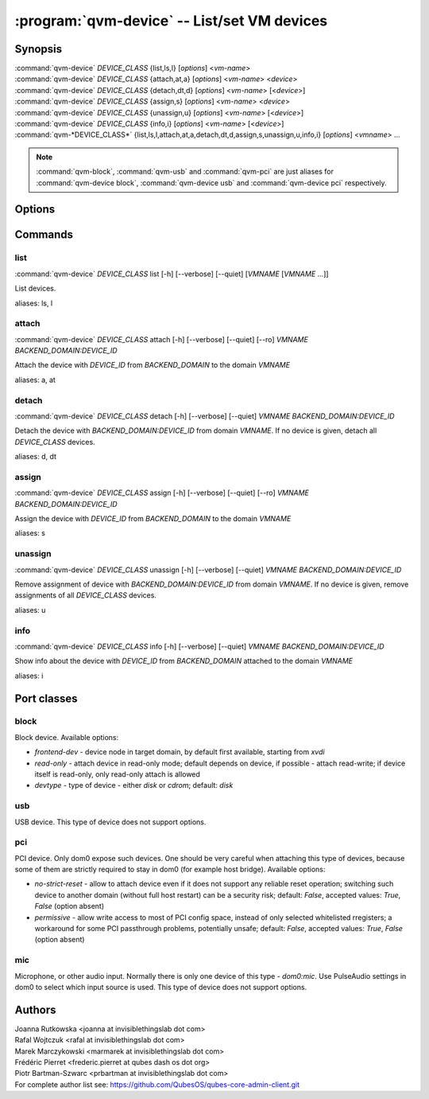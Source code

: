 .. program:: qvm-device

=============================================
:program:`qvm-device` -- List/set VM devices
=============================================

Synopsis
========
| :command:`qvm-device` *DEVICE_CLASS* {list,ls,l} [*options*] <*vm-name*>
| :command:`qvm-device` *DEVICE_CLASS* {attach,at,a} [*options*] <*vm-name*> <*device*>
| :command:`qvm-device` *DEVICE_CLASS* {detach,dt,d} [*options*] <*vm-name*> [<*device*>]
| :command:`qvm-device` *DEVICE_CLASS* {assign,s} [*options*] <*vm-name*> <*device*>
| :command:`qvm-device` *DEVICE_CLASS* {unassign,u} [*options*] <*vm-name*> [<*device*>]
| :command:`qvm-device` *DEVICE_CLASS* {info,i} [*options*] <*vm-name*> [<*device*>]
| :command:`qvm-*DEVICE_CLASS*` {list,ls,l,attach,at,a,detach,dt,d,assign,s,unassign,u,info,i} [*options*] <*vmname*> ...

.. note:: :command:`qvm-block`, :command:`qvm-usb` and :command:`qvm-pci` are just aliases for :command:`qvm-device block`, :command:`qvm-device usb` and :command:`qvm-device pci` respectively.

Options
=======

.. option:: --help, -h

    Show this help message and exit

.. option:: --verbose, -v

   increase verbosity

.. option:: --quiet, -q

   decrease verbosity

.. option:: --list-device-classes

   list device classes

Commands
========

list
^^^^

| :command:`qvm-device` *DEVICE_CLASS* list [-h] [--verbose] [--quiet] [*VMNAME* [*VMNAME* ...]]

List devices.

.. option:: --all

   List devices from all qubes. You can use :option:`--exclude` to limit the
   qubes set.

.. option:: --exclude

   Exclude the qube from :option:`--all`.

aliases: ls, l

attach
^^^^^^

| :command:`qvm-device` *DEVICE_CLASS* attach [-h] [--verbose] [--quiet] [--ro] *VMNAME* *BACKEND_DOMAIN:DEVICE_ID*

Attach the device with *DEVICE_ID* from *BACKEND_DOMAIN* to the domain *VMNAME*

.. option:: --option, -o

   Specify device-class specific option, use `name=value` format. You can
   specify this option multiple times. See below for options specific to
   different device classes.

.. option:: --ro

   Alias for the `read-only=yes` option. If you specify both `--ro` and
   `--option read-only=no`, `--ro` takes precedence.

.. option:: --persistent, -p

   Alias for `assign --required` for backward compatibility.

aliases: a, at

detach
^^^^^^

| :command:`qvm-device` *DEVICE_CLASS* detach [-h] [--verbose] [--quiet] *VMNAME* *BACKEND_DOMAIN:DEVICE_ID*

Detach the device with *BACKEND_DOMAIN:DEVICE_ID* from domain *VMNAME*.
If no device is given, detach all *DEVICE_CLASS* devices.

aliases: d, dt

assign
^^^^^^

| :command:`qvm-device` *DEVICE_CLASS* assign [-h] [--verbose] [--quiet] [--ro] *VMNAME* *BACKEND_DOMAIN:DEVICE_ID*

Assign the device with *DEVICE_ID* from *BACKEND_DOMAIN* to the domain *VMNAME*

.. option:: --option, -o

   Specify device-class specific option, use `name=value` format. You can
   specify this option multiple times. See below for options specific to
   different device classes.

.. option:: --ro

   Alias for the `read-only=yes` option. If you specify both `--ro` and
   `--option read-only=no`, `--ro` takes precedence.

.. option:: --required, -r

   Assign device persistently which means it will be required to the qube's startup and then automatically attached.

.. option:: --port

   Ignore device presented identity and attach any device connected to the given port number.

aliases: s

unassign
^^^^^^^^

| :command:`qvm-device` *DEVICE_CLASS* unassign [-h] [--verbose] [--quiet] *VMNAME* *BACKEND_DOMAIN:DEVICE_ID*

Remove assignment of device with *BACKEND_DOMAIN:DEVICE_ID* from domain *VMNAME*.
If no device is given, remove assignments of all *DEVICE_CLASS* devices.

aliases: u

info
^^^^

| :command:`qvm-device` *DEVICE_CLASS* info [-h] [--verbose] [--quiet] *VMNAME* *BACKEND_DOMAIN:DEVICE_ID*

Show info about the device with *DEVICE_ID* from *BACKEND_DOMAIN* attached to the domain *VMNAME*

aliases: i

Port classes
============

block
^^^^^

Block device. Available options:

* `frontend-dev` - device node in target domain, by default first available, starting from `xvdi`
* `read-only` - attach device in read-only mode; default depends on device, if possible - attach read-write; if device itself is read-only, only read-only attach is allowed
* `devtype` - type of device - either `disk` or `cdrom`; default: `disk`

usb
^^^

USB device. This type of device does not support options.

pci
^^^

PCI device. Only dom0 expose such devices. One should be very careful when attaching this type of devices, because some of them are strictly required to stay in dom0 (for example host bridge). Available options:

* `no-strict-reset` - allow to attach device even if it does not support any reliable reset operation; switching such device to another domain (without full host restart) can be a security risk; default: `False`, accepted values: `True`, `False` (option absent)
* `permissive` - allow write access to most of PCI config space, instead of only selected whitelisted rregisters; a workaround for some PCI passthrough problems, potentially unsafe; default: `False`, accepted values: `True`, `False` (option absent)

mic
^^^

Microphone, or other audio input. Normally there is only one device of this
type - `dom0:mic`. Use PulseAudio settings in dom0 to select which input source
is used.
This type of device does not support options.

Authors
=======
| Joanna Rutkowska <joanna at invisiblethingslab dot com>
| Rafal Wojtczuk <rafal at invisiblethingslab dot com>
| Marek Marczykowski <marmarek at invisiblethingslab dot com>
| Frédéric Pierret <frederic.pierret at qubes dash os dot org>
| Piotr Bartman-Szwarc <prbartman at invisiblethingslab dot com>

| For complete author list see: https://github.com/QubesOS/qubes-core-admin-client.git

